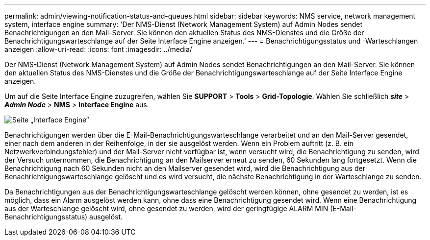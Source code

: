---
permalink: admin/viewing-notification-status-and-queues.html 
sidebar: sidebar 
keywords: NMS service, network management system, interface engine 
summary: 'Der NMS-Dienst (Network Management System) auf Admin Nodes sendet Benachrichtigungen an den Mail-Server. Sie können den aktuellen Status des NMS-Dienstes und die Größe der Benachrichtigungswarteschlange auf der Seite Interface Engine anzeigen.' 
---
= Benachrichtigungsstatus und -Warteschlangen anzeigen
:allow-uri-read: 
:icons: font
:imagesdir: ../media/


[role="lead"]
Der NMS-Dienst (Network Management System) auf Admin Nodes sendet Benachrichtigungen an den Mail-Server. Sie können den aktuellen Status des NMS-Dienstes und die Größe der Benachrichtigungswarteschlange auf der Seite Interface Engine anzeigen.

Um auf die Seite Interface Engine zuzugreifen, wählen Sie *SUPPORT* > *Tools* > *Grid-Topologie*. Wählen Sie schließlich *_site_* > *_Admin Node_* > *NMS* > *Interface Engine* aus.

image::../media/email_notification_status_and_queues.gif[Seite „Interface Engine“]

Benachrichtigungen werden über die E-Mail-Benachrichtigungswarteschlange verarbeitet und an den Mail-Server gesendet, einer nach dem anderen in der Reihenfolge, in der sie ausgelöst werden. Wenn ein Problem auftritt (z. B. ein Netzwerkverbindungsfehler) und der Mail-Server nicht verfügbar ist, wenn versucht wird, die Benachrichtigung zu senden, wird der Versuch unternommen, die Benachrichtigung an den Mailserver erneut zu senden, 60 Sekunden lang fortgesetzt. Wenn die Benachrichtigung nach 60 Sekunden nicht an den Mailserver gesendet wird, wird die Benachrichtigung aus der Benachrichtigungswarteschlange gelöscht und es wird versucht, die nächste Benachrichtigung in der Warteschlange zu senden.

Da Benachrichtigungen aus der Benachrichtigungswarteschlange gelöscht werden können, ohne gesendet zu werden, ist es möglich, dass ein Alarm ausgelöst werden kann, ohne dass eine Benachrichtigung gesendet wird. Wenn eine Benachrichtigung aus der Warteschlange gelöscht wird, ohne gesendet zu werden, wird der geringfügige ALARM MIN (E-Mail-Benachrichtigungsstatus) ausgelöst.
